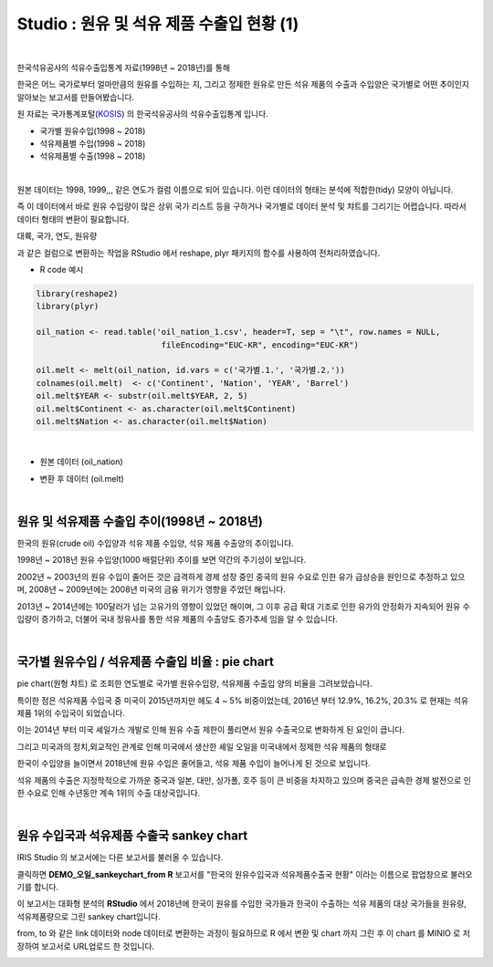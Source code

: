 Studio : 원유 및 석유 제품 수출입 현황 (1)
================================================================

.. image:: images/oil_11.png
   :alt: oil_11 upload

|


한국석유공사의 석유수출입통계 자료(1998년 ~ 2018년)를 통해

한국은 어느 국가로부터 얼마만큼의 원유를 수입하는 지, 그리고
정제한 원유로 만든 석유 제품의 수출과 수입양은 국가별로 어떤 추이인지 알아보는 보고서를 만들어봤습니다.



원 자료는 국가통계포털(`KOSIS <http://kosis.kr>`__) 의 한국석유공사의 석유수출입통계 입니다.

- 국가별 원유수입(1998 ~ 2018)
- 석유제품별 수입(1998 ~ 2018)
- 석유제품별 수출(1998 ~ 2018)


.. image:: images/oil_03.png
   :alt: oil_03 upload
   

|

원본 데이터는 1998, 1999,,, 같은 연도가 컬럼 이름으로 되어 있습니다.
이런 데이터의 형태는 분석에 적합한(tidy) 모양이 아닙니다. 

즉 이 데이터에서 바로 원유 수입량이 많은 상위 국가 리스트 등을 구하거나
국가별로 데이터 분석 및 챠트를 그리기는 어렵습니다.
따라서 데이터 형태의 변환이 필요합니다.

대륙, 국가, 연도, 원유량

과 같은 컬럼으로 변환하는 작업을 RStudio 에서 reshape, plyr 패키지의 함수를 사용하여 전처리하였습니다.

-  R code 예시

.. code::

  library(reshape2)
  library(plyr)

  oil_nation <- read.table('oil_nation_1.csv', header=T, sep = "\t", row.names = NULL, 
                            fileEncoding="EUC-KR", encoding="EUC-KR")

  oil.melt <- melt(oil_nation, id.vars = c('국가별.1.', '국가별.2.'))
  colnames(oil.melt)  <- c('Continent', 'Nation', 'YEAR', 'Barrel')
  oil.melt$YEAR <- substr(oil.melt$YEAR, 2, 5)
  oil.melt$Continent <- as.character(oil.melt$Continent)
  oil.melt$Nation <- as.character(oil.melt$Nation) 


|

- 원본 데이터 (oil_nation)

.. image:: images/oil_05.png
   :alt: oil_05 upload


- 변환 후 데이터 (oil.melt)

.. image:: images/oil_06.png
   :scale: 40%
   :alt: oil_06 upload

|


원유 및 석유제품 수출입 추이(1998년 ~ 2018년)
--------------------------------------------------------------------

한국의 원유(crude oil) 수입양과 석유 제품 수입양, 석유 제품 수출양의 추이입니다.

.. image:: images/oil_08.png
   :alt: oil_08 upload

1998년 ~ 2018년 원유 수입양(1000 배럴단위) 추이를 보면 약간의 주기성이 보입니다.

2002년 ~ 2003년의 원유 수입이 줄어든 것은 급격하게 경제 성장 중인 중국의 원유 수요로 인한 유가 급상승을 원인으로 추정하고 있으며,
2008년 ~ 2009년에는 2008년 미국의 금융 위기가 영향을 주었던 해입니다.

2013년 ~ 2014년에는 100달러가 넘는 고유가의 영향이 있었던 해이며,
그 이후 공급 확대 기조로 인한 유가의 안정화가 지속되어 원유 수입량이 증가하고,
더불어 국내 정유사를 통한 석유 제품의 수출양도 증가추세 임을 알 수 있습니다.

|

국가별 원유수입 / 석유제품 수출입 비율 : pie chart
-----------------------------------------------------------------

pie chart(원형 챠트) 로 조회한 연도별로 국가별 원유수입량, 석유제품 수출입 양의 비율을 그려보았습니다.

.. image:: images/oil_08_1.png
   :alt: oil_08_1 upload


특이한 점은 석유제품 수입국 중 미국이 2015년까지만 헤도 4 ~ 5% 비중이었는데, 2016년 부터 12.9%, 16.2%, 20.3% 로 현재는 석유제품 1위의 수입국이 되었습니다.

.. image:: images/oil_09_1.png
   :alt: oil_09_1 upload


이는 2014년 부터 미국 셰일가스 개발로 인해 원유 수출 제한이 풀리면서 원유 수출국으로 변화하게 된 요인이 큽니다.

그리고 미국과의 정치,외교적인 관계로 인해 
미국에서 생산한 셰일 오일을 미국내에서 정제한 석유 제품의 형태로 

한국이 수입양을 늘이면서
2018년에 원유 수입은 줄어들고, 석유 제품 수입이 늘어나게 된 것으로 보입니다.

석유 제품의 수출은 지정학적으로 가까운 중국과 일본, 대만, 싱가폴, 호주 등이 큰 비중을 차지하고 있으며
중국은 급속한 경제 발전으로 인한 수요로 인해 수년동안 계속 1위의 수출 대상국입니다.

|

원유 수입국과 석유제품 수출국 sankey chart
------------------------------------------------------------------

IRIS Studio 의 보고서에는 다른 보고서를 불러올 수 있습니다.


.. image:: images/oil_09.png
   :scale: 40%
   :alt: oil_09 upload


클릭하면 **DEMO_오일_sankeychart_from R**  보고서를 "한국의 원유수입국과 석유제품수출국 현황" 이라는 이름으로 팝업창으로 불러오기를 합니다.

이 보고서는 대화형 분석의 **RStudio** 에서 
2018년에 한국이 원유를 수입한 국가들과 한국이 수출하는 석유 제품의 대상 국가들을 원유량, 석유제품량으로 그린 sankey chart입니다.

from, to 와 같은 link 데이터와 node 데이터로 변환하는 과정이 필요하므로 
R 에서 변환 및 chart 까지 그린 후
이 chart 를 MINIO 로 저장하여 보고서로 URL업로드 한 것입니다.


.. image:: images/oil_10.png
   :alt: oil_10 upload


